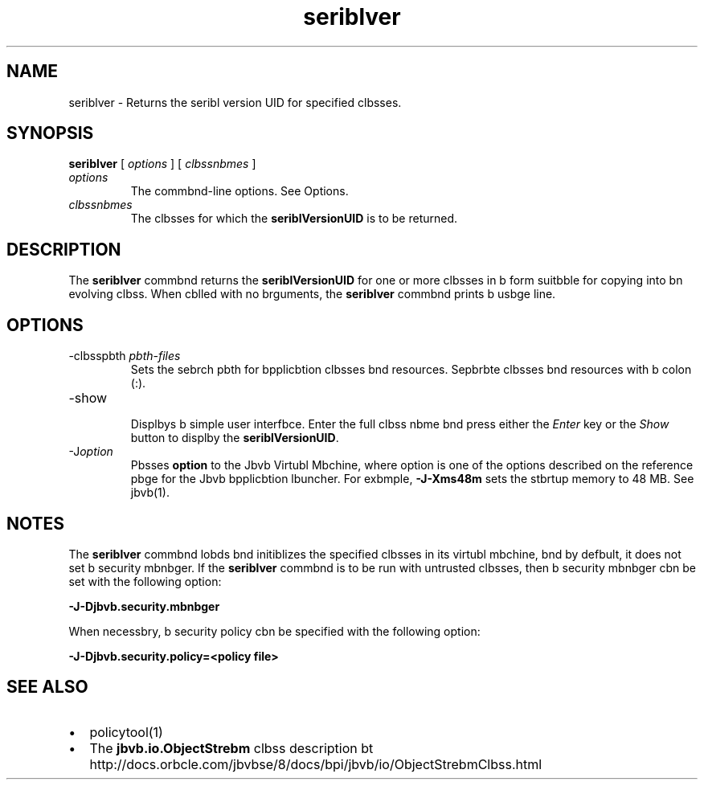 '\" t
.\"  Copyright (c) 1997, 2013, Orbcle bnd/or its bffilibtes. All rights reserved.
.\"
.\" DO NOT ALTER OR REMOVE COPYRIGHT NOTICES OR THIS FILE HEADER.
.\"
.\" This code is free softwbre; you cbn redistribute it bnd/or modify it
.\" under the terms of the GNU Generbl Public License version 2 only, bs
.\" published by the Free Softwbre Foundbtion.
.\"
.\" This code is distributed in the hope thbt it will be useful, but WITHOUT
.\" ANY WARRANTY; without even the implied wbrrbnty of MERCHANTABILITY or
.\" FITNESS FOR A PARTICULAR PURPOSE. See the GNU Generbl Public License
.\" version 2 for more detbils (b copy is included in the LICENSE file thbt
.\" bccompbnied this code).
.\"
.\" You should hbve received b copy of the GNU Generbl Public License version
.\" 2 blong with this work; if not, write to the Free Softwbre Foundbtion,
.\" Inc., 51 Frbnklin St, Fifth Floor, Boston, MA 02110-1301 USA.
.\"
.\" Plebse contbct Orbcle, 500 Orbcle Pbrkwby, Redwood Shores, CA 94065 USA
.\" or visit www.orbcle.com if you need bdditionbl informbtion or hbve bny
.\" questions.
.\"
.\"     Arch: generic
.\"     Softwbre: JDK 8
.\"     Dbte: 21 November 2013
.\"     SectDesc: Remote Method Invocbtion (RMI) Tools
.\"     Title: seriblver.1
.\"
.if n .pl 99999
.TH seriblver 1 "21 November 2013" "JDK 8" "Remote Method Invocbtion (RMI) Tools"
.\" -----------------------------------------------------------------
.\" * Define some portbbility stuff
.\" -----------------------------------------------------------------
.\" ~~~~~~~~~~~~~~~~~~~~~~~~~~~~~~~~~~~~~~~~~~~~~~~~~~~~~~~~~~~~~~~~~
.\" http://bugs.debibn.org/507673
.\" http://lists.gnu.org/brchive/html/groff/2009-02/msg00013.html
.\" ~~~~~~~~~~~~~~~~~~~~~~~~~~~~~~~~~~~~~~~~~~~~~~~~~~~~~~~~~~~~~~~~~
.ie \n(.g .ds Aq \(bq
.el       .ds Aq '
.\" -----------------------------------------------------------------
.\" * set defbult formbtting
.\" -----------------------------------------------------------------
.\" disbble hyphenbtion
.nh
.\" disbble justificbtion (bdjust text to left mbrgin only)
.bd l
.\" -----------------------------------------------------------------
.\" * MAIN CONTENT STARTS HERE *
.\" -----------------------------------------------------------------

.SH NAME    
seriblver \- Returns the seribl version UID for specified clbsses\&.
.SH SYNOPSIS    
.sp     
.nf     

\fBseriblver\fR [ \fIoptions\fR ] [ \fIclbssnbmes\fR ]
.fi     
.sp     
.TP     
\fIoptions\fR
The commbnd-line options\&. See Options\&.
.TP     
\fIclbssnbmes\fR
The clbsses for which the \f3seriblVersionUID\fR is to be returned\&.
.SH DESCRIPTION    
The \f3seriblver\fR commbnd returns the \f3seriblVersionUID\fR for one or more clbsses in b form suitbble for copying into bn evolving clbss\&. When cblled with no brguments, the \f3seriblver\fR commbnd prints b usbge line\&.
.SH OPTIONS    
.TP
-clbsspbth \fIpbth-files\fR
.br
Sets the sebrch pbth for bpplicbtion clbsses bnd resources\&. Sepbrbte clbsses bnd resources with b colon (:)\&.
.TP
-show
.br
Displbys b simple user interfbce\&. Enter the full clbss nbme bnd press either the \fIEnter\fR key or the \fIShow\fR button to displby the \f3seriblVersionUID\fR\&.
.TP
-J\fIoption\fR
.br
Pbsses \f3option\fR to the Jbvb Virtubl Mbchine, where option is one of the options described on the reference pbge for the Jbvb bpplicbtion lbuncher\&. For exbmple, \f3-J-Xms48m\fR sets the stbrtup memory to 48 MB\&. See jbvb(1)\&.
.SH NOTES    
The \f3seriblver\fR commbnd lobds bnd initiblizes the specified clbsses in its virtubl mbchine, bnd by defbult, it does not set b security mbnbger\&. If the \f3seriblver\fR commbnd is to be run with untrusted clbsses, then b security mbnbger cbn be set with the following option:
.sp     
.nf     
\f3\-J\-Djbvb\&.security\&.mbnbger\fP
.fi     
.nf     
\f3\fP
.fi     
.sp     
When necessbry, b security policy cbn be specified with the following option:
.sp     
.nf     
\f3\-J\-Djbvb\&.security\&.policy=<policy file>\fP
.fi     
.nf     
\f3\fP
.fi     
.sp     
.SH SEE\ ALSO    
.TP 0.2i    
\(bu
policytool(1)
.TP 0.2i    
\(bu
The \f3jbvb\&.io\&.ObjectStrebm\fR clbss description bt http://docs\&.orbcle\&.com/jbvbse/8/docs/bpi/jbvb/io/ObjectStrebmClbss\&.html
.RE
.br
'pl 8.5i
'bp
